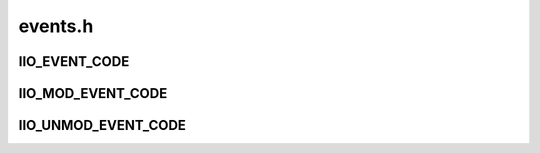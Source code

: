 .. -*- coding: utf-8; mode: rst -*-

========
events.h
========


.. _`iio_event_code`:

IIO_EVENT_CODE
==============

.. c:function:: IIO_EVENT_CODE ( chan_type,  diff,  modifier,  direction,  type,  chan,  chan1,  chan2)

    create event identifier

    :param chan_type:
        Type of the channel. Should be one of enum iio_chan_type.

    :param diff:
        Whether the event is for an differential channel or not.

    :param modifier:
        Modifier for the channel. Should be one of enum iio_modifier.

    :param direction:
        Direction of the event. One of enum iio_event_direction.

    :param type:
        Type of the event. Should be one of enum iio_event_type.

    :param chan:
        Channel number for non-differential channels.

    :param chan1:
        First channel number for differential channels.

    :param chan2:
        Second channel number for differential channels.



.. _`iio_mod_event_code`:

IIO_MOD_EVENT_CODE
==================

.. c:function:: IIO_MOD_EVENT_CODE ( chan_type,  number,  modifier,  type,  direction)

    create event identifier for modified channels

    :param chan_type:
        Type of the channel. Should be one of enum iio_chan_type.

    :param number:
        Channel number.

    :param modifier:
        Modifier for the channel. Should be one of enum iio_modifier.

    :param type:
        Type of the event. Should be one of enum iio_event_type.

    :param direction:
        Direction of the event. One of enum iio_event_direction.



.. _`iio_unmod_event_code`:

IIO_UNMOD_EVENT_CODE
====================

.. c:function:: IIO_UNMOD_EVENT_CODE ( chan_type,  number,  type,  direction)

    create event identifier for unmodified channels

    :param chan_type:
        Type of the channel. Should be one of enum iio_chan_type.

    :param number:
        Channel number.

    :param type:
        Type of the event. Should be one of enum iio_event_type.

    :param direction:
        Direction of the event. One of enum iio_event_direction.

